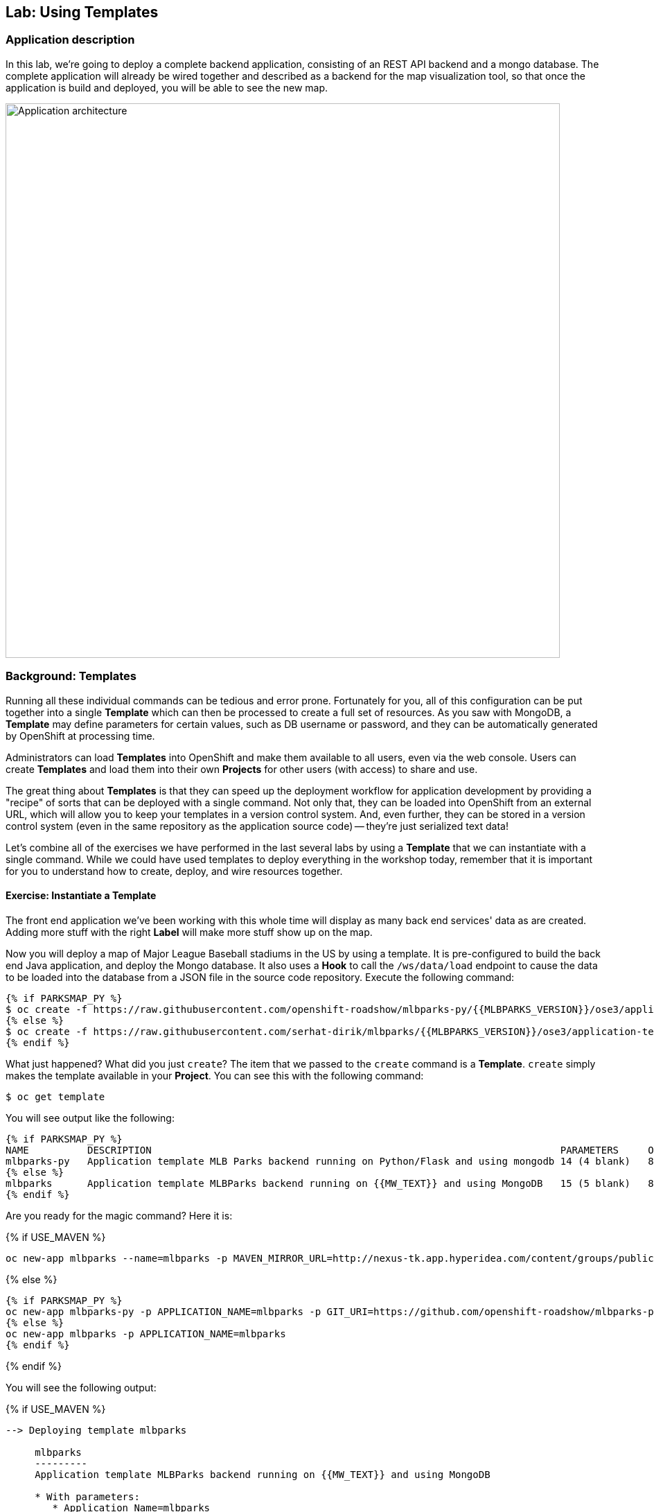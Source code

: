 ## Lab: Using Templates

### Application description
In this lab, we're going to deploy a complete backend application, consisting of
an REST API backend and a mongo database. The complete application will already
be wired together and described as a backend for the map visualization tool, so
that once the application is build and deployed, you will be able to see the new
map.

image::roadshow-app-architecture-mlbparks.png[Application architecture,800,align="center"]

### Background: Templates
Running all these individual commands can be tedious and error prone.
Fortunately for you, all of this configuration can be put together into a single
*Template* which can then be processed to create a full set of resources. As you
saw with MongoDB, a *Template* may define parameters for certain values, such as
DB username or password, and they can be automatically generated by OpenShift at
processing time.

Administrators can load *Templates* into OpenShift and make them available to
all users, even via the web console. Users can create *Templates* and load them
into their own *Projects* for other users (with access) to share and use.

The great thing about *Templates* is that they can speed up the deployment
workflow for application development by providing a "recipe" of sorts that can
be deployed with a single command.  Not only that, they can be loaded into
OpenShift from an external URL, which will allow you to keep your templates in a
version control system. And, even further, they can be stored in a version
control system (even in the same repository as the application source code) --
they're just serialized text data!

Let's combine all of the exercises we have performed in the last several labs by
using a *Template* that we can instantiate with a single command.  While we
could have used templates to deploy everything in the workshop today, remember
that it is important for you to understand how to create, deploy, and wire
resources together.

#### Exercise: Instantiate a Template

The front end application we've been working with this whole time will display
as many back end services' data as are created. Adding more stuff with the right
*Label* will make more stuff show up on the map.

Now you will deploy a map of Major League Baseball stadiums in the US by using a
template. It is pre-configured to build the back end Java application, and
deploy the Mongo database. It also uses a *Hook* to call the `/ws/data/load`
endpoint to cause the data to be loaded into the database from a JSON file in
the source code repository. Execute the following command:

[source]
----
{% if PARKSMAP_PY %}
$ oc create -f https://raw.githubusercontent.com/openshift-roadshow/mlbparks-py/{{MLBPARKS_VERSION}}/ose3/application-template.json
{% else %}
$ oc create -f https://raw.githubusercontent.com/serhat-dirik/mlbparks/{{MLBPARKS_VERSION}}/ose3/application-template-{{MW_NAME}}.json
{% endif %}
----

What just happened? What did you just `create`? The item that we passed to the `create`
command is a *Template*. `create` simply makes the template available in
your *Project*. You can see this with the following command:

[source]
----
$ oc get template
----

You will see output like the following:

[source]
----
{% if PARKSMAP_PY %}
NAME          DESCRIPTION                                                                      PARAMETERS     OBJECTS
mlbparks-py   Application template MLB Parks backend running on Python/Flask and using mongodb 14 (4 blank)   8
{% else %}
mlbparks      Application template MLBParks backend running on {{MW_TEXT}} and using MongoDB   15 (5 blank)   8
{% endif %}
----

Are you ready for the magic command?  Here it is:

{% if USE_MAVEN %}
[source]
----
oc new-app mlbparks --name=mlbparks -p MAVEN_MIRROR_URL=http://nexus-tk.app.hyperidea.com/content/groups/public
----

{% else %}
[source]
----
{% if PARKSMAP_PY %}
oc new-app mlbparks-py -p APPLICATION_NAME=mlbparks -p GIT_URI=https://github.com/openshift-roadshow/mlbparks-py -p GIT_REF={{MLBPARKS_VERSION}}
{% else %}
oc new-app mlbparks -p APPLICATION_NAME=mlbparks
{% endif %}
----
{% endif %}

You will see the following output:

{% if USE_MAVEN %}
[source]
----
--> Deploying template mlbparks

     mlbparks
     ---------
     Application template MLBParks backend running on {{MW_TEXT}} and using MongoDB

     * With parameters:
        * Application Name=mlbparks
        * Application route=
        * Mongodb App=mongodb-mlbparks
        * Git source repository=https://github.com/openshift-roadshow/mlbparks
        * Git branch/tag reference={{MLBPARKS_VERSION}}
        * Maven mirror url=http://nexus.workshop-infra.svc.cluster.local:8081/content/groups/public
        * Database name=mongodb
        * MONGODB_NOPREALLOC=
        * MONGODB_SMALLFILES=
        * MONGODB_QUIET=
        * Database user name=userGhR # generated
        * Database user password=KhnHKCQI # generated
        * Database admin password=UyUV6ReU # generated
        * GitHub Trigger=dAOuD7s4 # generated
        * Generic Trigger=tWSkmNLn # generated

--> Creating resources ...
    configmap "mlbparks" created
    service "mongodb-mlbparks" created
    deploymentconfig "mongodb-mlbparks" created
    imagestream "mlbparks" created
    buildconfig "mlbparks" created
    deploymentconfig "mlbparks" created
    service "mlbparks" created
    route "mlbparks" created
--> Success
    Build scheduled, use 'oc logs -f bc/mlbparks' to track its progress.
    Run 'oc status' to view your app.
----
{% else %}
{% if PARKSMAP_PY %}
[source]
----
--> Deploying template "{{USER_NAME}}/mlbparks-py" to project {{USER_NAME}}

     mlbparks-py
     ---------
     Application template MLB Parks backend running on Python/Flask and using mongodb

     * With parameters:
        * Application Name=mlbparks
        * Application route=
        * Mongodb App=mongodb-mlbparks
        * Git source repository=https://github.com/openshift-roadshow/mlbparks-py
        * Git branch/tag reference=1.0.0
        * Database name=mongodb
        * MONGODB_NOPREALLOC=
        * MONGODB_SMALLFILES=
        * MONGODB_QUIET=
        * Database user name=userxmt # generated
        * Database user password=lk8hYPOe # generated
        * Database admin password=uuvr7vRG # generated
        * GitHub Trigger=hbJ8Fdw7 # generated
        * Generic Trigger=ho4s1c6f # generated

--> Creating resources ...
    configmap "mlbparks" created
    service "mongodb-mlbparks" created
    deploymentconfig "mongodb-mlbparks" created
    imagestream "mlbparks" created
    buildconfig "mlbparks" created
    deploymentconfig "mlbparks" created
    service "mlbparks" created
    route "mlbparks" created
--> Success
    Build scheduled, use 'oc logs -f bc/mlbparks' to track its progress.
    Run 'oc status' to view your app.
----
{% else %}
[source]
----
--> Deploying template mlbparks

     mlbparks
     ---------
     Application template MLBParks backend running on {{MW_TEXT}} and using MongoDB

     * With parameters:
        * Application Name=mlbparks
        * Application route=
        * Mongodb App=mongodb-mlbparks
        * Git source repository=https://github.com/openshift-roadshow/mlbparks
        * Git branch/tag reference={{MLBPARKS_VERSION}}
        * Database name=mongodb
        * MONGODB_NOPREALLOC=
        * MONGODB_SMALLFILES=
        * MONGODB_QUIET=
        * Database user name=userGhR # generated
        * Database user password=KhnHKCQI # generated
        * Database admin password=UyUV6ReU # generated
        * GitHub Trigger=dAOuD7s4 # generated
        * Generic Trigger=tWSkmNLn # generated

--> Creating resources ...
    configmap "mlbparks" created
    service "mongodb-mlbparks" created
    deploymentconfig "mongodb-mlbparks" created
    imagestream "mlbparks" created
    buildconfig "mlbparks" created
    deploymentconfig "mlbparks" created
    service "mlbparks" created
    route "mlbparks" created
--> Success
    Build scheduled, use 'oc logs -f bc/mlbparks' to track its progress.
    Run 'oc status' to view your app.
----
{% endif %}
{% endif %}

OpenShift will now:

* Configure and start a build
{% if USE_MAVEN %}
** Using the supplied Maven mirror URL
{% endif %}
** From the supplied source code repository
* Configure and deploy MongoDB
** Using auto-generated user, password, and database name
* Configure environment variables for the app to connect to the DB
* Create the correct services
* Label the app service with `type=parksmap-backend`

All with one command!

When the build is complete, visit the parks map. Does it work? Think about how
this could be used in your environment.  For example, a template could define a
large set of resources that make up a "reference application", complete with
several app servers, databases, and more.  You could deploy the entire set of
resources with one command, and then hack on them to develop new features,
microservices, fix bugs, and more.

As a final exercise, look at the template that was used to create the
resources for our *mlbparks* application.

[source]
----
{% if PARKSMAP_PY %}
$ oc get template mlbparks-py -o yaml
{% else %}
$ oc get template mlbparks -o yaml
{% endif %}
----
